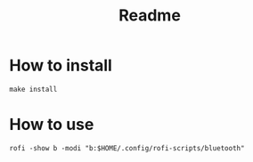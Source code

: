 #+title: Readme

* How to install
=make install=
* How to use
=rofi -show b -modi "b:$HOME/.config/rofi-scripts/bluetooth"=

